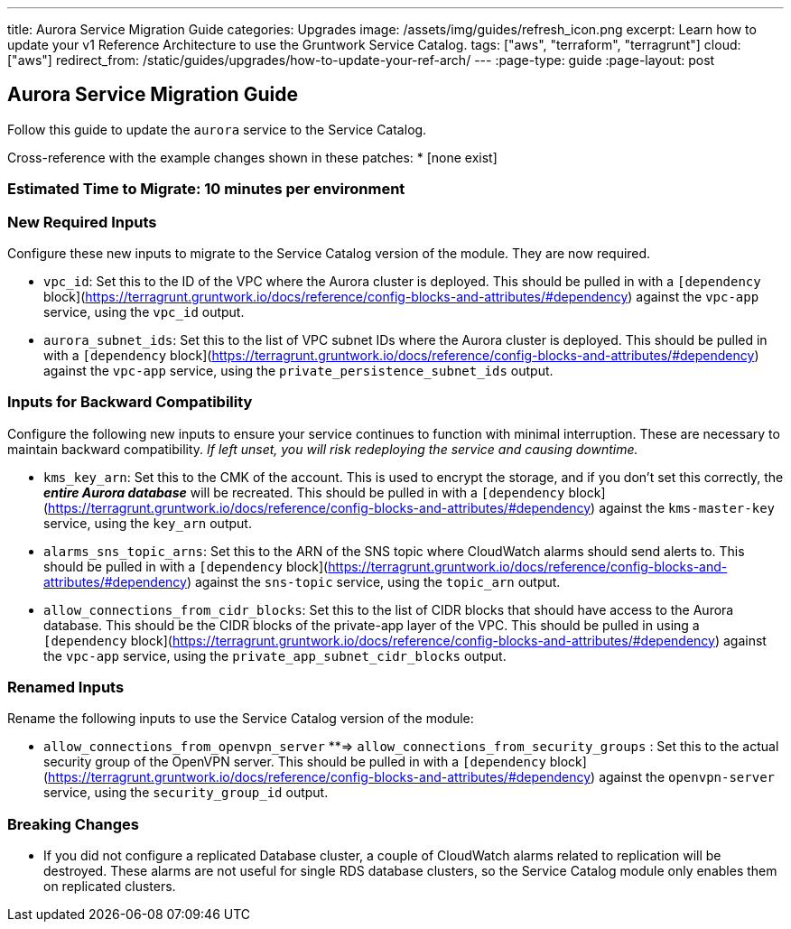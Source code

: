 ---
title: Aurora Service Migration Guide
categories: Upgrades
image: /assets/img/guides/refresh_icon.png
excerpt: Learn how to update your v1 Reference Architecture to use the Gruntwork Service Catalog.
tags: ["aws", "terraform", "terragrunt"]
cloud: ["aws"]
redirect_from: /static/guides/upgrades/how-to-update-your-ref-arch/
---
:page-type: guide
:page-layout: post

:toc:
:toc-placement!:

// GitHub specific settings. See https://gist.github.com/dcode/0cfbf2699a1fe9b46ff04c41721dda74 for details.
ifdef::env-github[]
:tip-caption: :bulb:
:note-caption: :information_source:
:important-caption: :heavy_exclamation_mark:
:caution-caption: :fire:
:warning-caption: :warning:
toc::[]
endif::[]

== Aurora Service Migration Guide

Follow this guide to update the `aurora` service to the Service Catalog.

Cross-reference with the example changes shown in these patches:
* [none exist]

=== Estimated Time to Migrate: 10 minutes per environment

=== New Required Inputs

Configure these new inputs to migrate to the Service Catalog version of the module. They are now required.

* `vpc_id`: Set this to the ID of the VPC where the Aurora cluster is deployed. This should be pulled in with a
`[dependency` block](https://terragrunt.gruntwork.io/docs/reference/config-blocks-and-attributes/#dependency) against
the `vpc-app` service, using the `vpc_id` output.
* `aurora_subnet_ids`: Set this to the list of VPC subnet IDs where the Aurora cluster is deployed. This should be
pulled in with a `[dependency`
block](https://terragrunt.gruntwork.io/docs/reference/config-blocks-and-attributes/#dependency) against the `vpc-app`
service, using the `private_persistence_subnet_ids` output.

=== Inputs for Backward Compatibility

Configure the following new inputs to ensure your service continues to function with minimal interruption. These are
necessary to maintain backward compatibility. _If left unset, you will risk redeploying the service and causing
downtime._

* `kms_key_arn`: Set this to the CMK of the account. This is used to encrypt the storage, and if you don’t set this
correctly, the *_entire Aurora database_* will be recreated. This should be pulled in with a `[dependency`
block](https://terragrunt.gruntwork.io/docs/reference/config-blocks-and-attributes/#dependency) against the
`kms-master-key` service, using the `key_arn` output.
* `alarms_sns_topic_arns`: Set this to the ARN of the SNS topic where CloudWatch alarms should send alerts to. This
should be pulled in with a `[dependency`
block](https://terragrunt.gruntwork.io/docs/reference/config-blocks-and-attributes/#dependency) against the `sns-topic`
service, using the `topic_arn` output.
* `allow_connections_from_cidr_blocks`: Set this to the list of CIDR blocks that should have access to the Aurora
database. This should be the CIDR blocks of the private-app layer of the VPC. This should be pulled in using a
`[dependency` block](https://terragrunt.gruntwork.io/docs/reference/config-blocks-and-attributes/#dependency) against
the `vpc-app` service, using the `private_app_subnet_cidr_blocks` output.

=== Renamed Inputs

Rename the following inputs to use the Service Catalog version of the module:

* `allow_connections_from_openvpn_server` **⇒ `allow_connections_from_security_groups` : Set this to the actual security
group of the OpenVPN server. This should be pulled in with a `[dependency`
block](https://terragrunt.gruntwork.io/docs/reference/config-blocks-and-attributes/#dependency) against the
`openvpn-server` service, using the `security_group_id` output.

=== Breaking Changes

* If you did not configure a replicated Database cluster, a couple of CloudWatch alarms related to replication will be
destroyed. These alarms are not useful for single RDS database clusters, so the Service Catalog module only enables them
on replicated clusters.
